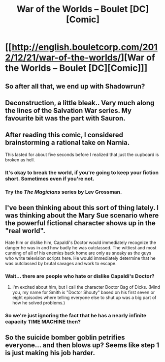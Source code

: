 #+TITLE: War of the Worlds – Boulet [DC][Comic]

* [[http://english.bouletcorp.com/2012/12/21/war-of-the-worlds/][War of the Worlds – Boulet [DC][Comic]]]
:PROPERTIES:
:Author: _brightwing
:Score: 17
:DateUnix: 1414351810.0
:DateShort: 2014-Oct-26
:END:

** So after all that, we end up with Shadowrun?
:PROPERTIES:
:Author: aeschenkarnos
:Score: 6
:DateUnix: 1414363580.0
:DateShort: 2014-Oct-27
:END:


** Deconstruction, a little bleak.. Very much along the lines of the Salvation War series. My favourite bit was the part with Sauron.
:PROPERTIES:
:Author: _brightwing
:Score: 3
:DateUnix: 1414351866.0
:DateShort: 2014-Oct-26
:END:


** After reading this comic, I considered brainstorming a rational take on Narnia.

This lasted for about five seconds before I realized that just the cupboard is broken as hell.
:PROPERTIES:
:Score: 3
:DateUnix: 1414366517.0
:DateShort: 2014-Oct-27
:END:

*** It's okay to break the world, if you're going to keep your fiction short. Sometimes even if you're not.
:PROPERTIES:
:Author: alexanderwales
:Score: 3
:DateUnix: 1414369141.0
:DateShort: 2014-Oct-27
:END:


*** Try the /The Magicians/ series by Lev Grossman.
:PROPERTIES:
:Author: awesomeideas
:Score: 1
:DateUnix: 1414438716.0
:DateShort: 2014-Oct-27
:END:


** I've been thinking about this sort of thing lately. I was thinking about the Mary Sue scenario where the powerful fictional character shows up in the "real world".

Hate him or dislike him, Capaldi's Doctor would immediately recognize the danger he was in and how badly he was outclassed. The wittiest and most cunning of all of his enemies back home are only as sneaky as the guys who write television scripts here. He would immediately determine that he was outclassed by brutal savages and work to escape.
:PROPERTIES:
:Author: mycroftxxx42
:Score: 3
:DateUnix: 1414422568.0
:DateShort: 2014-Oct-27
:END:

*** Wait... there are people who hate or dislike Capaldi's Doctor?
:PROPERTIES:
:Author: DaystarEld
:Score: 2
:DateUnix: 1414432193.0
:DateShort: 2014-Oct-27
:END:

**** I'm excited about him, but I call the character Doctor Bag of Dicks. (Mind you, my name for Smith is "Doctor Shouty" based on his first seven or eight episodes where telling everyone else to shut up was a big part of how he solved problems.)
:PROPERTIES:
:Author: mycroftxxx42
:Score: 2
:DateUnix: 1414441795.0
:DateShort: 2014-Oct-27
:END:


*** So we're just ignoring the fact that he has a nearly infinite capacity TIME MACHINE then?
:PROPERTIES:
:Author: nerdguy1138
:Score: 1
:DateUnix: 1415257562.0
:DateShort: 2014-Nov-06
:END:


** So the suicide bomber goblin petrifies everyone... and then blows up? Seems like step 1 is just making his job harder.
:PROPERTIES:
:Author: Roxolan
:Score: 1
:DateUnix: 1414410810.0
:DateShort: 2014-Oct-27
:END:
